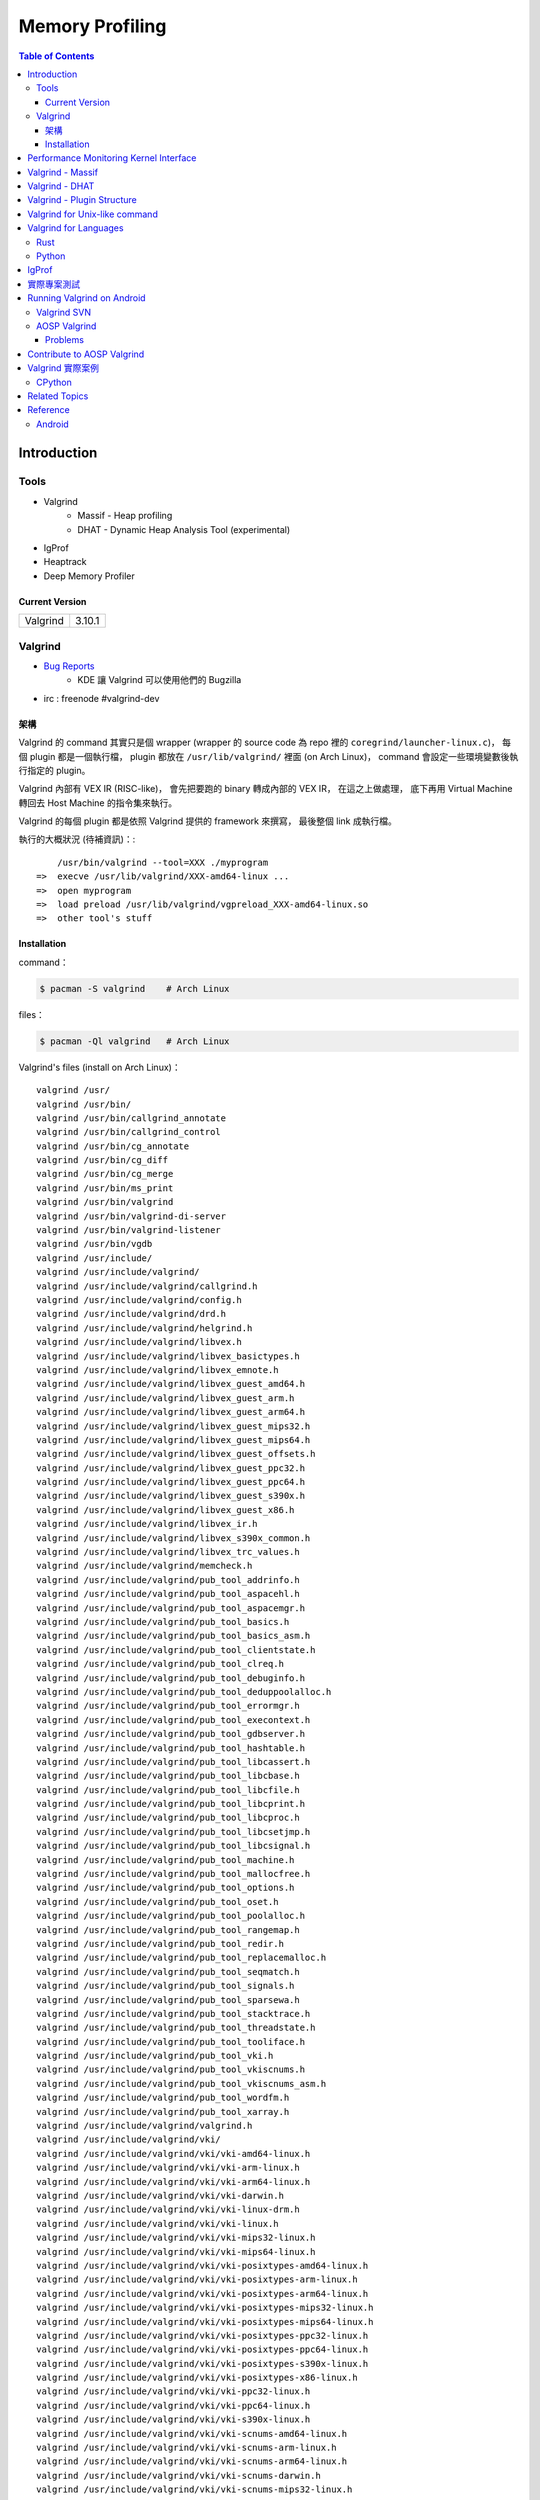 ========================================
Memory Profiling
========================================

.. contents:: Table of Contents

Introduction
========================================

Tools
------------------------------

* Valgrind
    - Massif - Heap profiling
    - DHAT - Dynamic Heap Analysis Tool (experimental)
* IgProf
* Heaptrack
* Deep Memory Profiler

Current Version
++++++++++++++++++++

+----------+--------+
| Valgrind | 3.10.1 |
+----------+--------+



Valgrind
------------------------------

* `Bug Reports <https://bugs.kde.org/buglist.cgi?product=valgrind>`_
    - KDE 讓 Valgrind 可以使用他們的 Bugzilla
* irc : freenode #valgrind-dev


架構
++++++++++++++++++++

Valgrind 的 command 其實只是個 wrapper (wrapper 的 source code 為 repo 裡的 ``coregrind/launcher-linux.c``)，
每個 plugin 都是一個執行檔，
plugin 都放在 ``/usr/lib/valgrind/`` 裡面 (on Arch Linux)，
command 會設定一些環境變數後執行指定的 plugin。

Valgrind 內部有 VEX IR (RISC-like)，
會先把要跑的 binary 轉成內部的 VEX IR，
在這之上做處理，
底下再用 Virtual Machine 轉回去 Host Machine 的指令集來執行。

Valgrind 的每個 plugin 都是依照 Valgrind 提供的 framework 來撰寫，
最後整個 link 成執行檔。


執行的大概狀況 (待補資訊)：::

        /usr/bin/valgrind --tool=XXX ./myprogram
    =>  execve /usr/lib/valgrind/XXX-amd64-linux ...
    =>  open myprogram
    =>  load preload /usr/lib/valgrind/vgpreload_XXX-amd64-linux.so
    =>  other tool's stuff


Installation
++++++++++++++++++++++++++++++++++++++++

command：

.. code-block:: sh

    $ pacman -S valgrind    # Arch Linux


files：

.. code-block:: sh

    $ pacman -Ql valgrind   # Arch Linux


Valgrind's files (install on Arch Linux)： ::

    valgrind /usr/
    valgrind /usr/bin/
    valgrind /usr/bin/callgrind_annotate
    valgrind /usr/bin/callgrind_control
    valgrind /usr/bin/cg_annotate
    valgrind /usr/bin/cg_diff
    valgrind /usr/bin/cg_merge
    valgrind /usr/bin/ms_print
    valgrind /usr/bin/valgrind
    valgrind /usr/bin/valgrind-di-server
    valgrind /usr/bin/valgrind-listener
    valgrind /usr/bin/vgdb
    valgrind /usr/include/
    valgrind /usr/include/valgrind/
    valgrind /usr/include/valgrind/callgrind.h
    valgrind /usr/include/valgrind/config.h
    valgrind /usr/include/valgrind/drd.h
    valgrind /usr/include/valgrind/helgrind.h
    valgrind /usr/include/valgrind/libvex.h
    valgrind /usr/include/valgrind/libvex_basictypes.h
    valgrind /usr/include/valgrind/libvex_emnote.h
    valgrind /usr/include/valgrind/libvex_guest_amd64.h
    valgrind /usr/include/valgrind/libvex_guest_arm.h
    valgrind /usr/include/valgrind/libvex_guest_arm64.h
    valgrind /usr/include/valgrind/libvex_guest_mips32.h
    valgrind /usr/include/valgrind/libvex_guest_mips64.h
    valgrind /usr/include/valgrind/libvex_guest_offsets.h
    valgrind /usr/include/valgrind/libvex_guest_ppc32.h
    valgrind /usr/include/valgrind/libvex_guest_ppc64.h
    valgrind /usr/include/valgrind/libvex_guest_s390x.h
    valgrind /usr/include/valgrind/libvex_guest_x86.h
    valgrind /usr/include/valgrind/libvex_ir.h
    valgrind /usr/include/valgrind/libvex_s390x_common.h
    valgrind /usr/include/valgrind/libvex_trc_values.h
    valgrind /usr/include/valgrind/memcheck.h
    valgrind /usr/include/valgrind/pub_tool_addrinfo.h
    valgrind /usr/include/valgrind/pub_tool_aspacehl.h
    valgrind /usr/include/valgrind/pub_tool_aspacemgr.h
    valgrind /usr/include/valgrind/pub_tool_basics.h
    valgrind /usr/include/valgrind/pub_tool_basics_asm.h
    valgrind /usr/include/valgrind/pub_tool_clientstate.h
    valgrind /usr/include/valgrind/pub_tool_clreq.h
    valgrind /usr/include/valgrind/pub_tool_debuginfo.h
    valgrind /usr/include/valgrind/pub_tool_deduppoolalloc.h
    valgrind /usr/include/valgrind/pub_tool_errormgr.h
    valgrind /usr/include/valgrind/pub_tool_execontext.h
    valgrind /usr/include/valgrind/pub_tool_gdbserver.h
    valgrind /usr/include/valgrind/pub_tool_hashtable.h
    valgrind /usr/include/valgrind/pub_tool_libcassert.h
    valgrind /usr/include/valgrind/pub_tool_libcbase.h
    valgrind /usr/include/valgrind/pub_tool_libcfile.h
    valgrind /usr/include/valgrind/pub_tool_libcprint.h
    valgrind /usr/include/valgrind/pub_tool_libcproc.h
    valgrind /usr/include/valgrind/pub_tool_libcsetjmp.h
    valgrind /usr/include/valgrind/pub_tool_libcsignal.h
    valgrind /usr/include/valgrind/pub_tool_machine.h
    valgrind /usr/include/valgrind/pub_tool_mallocfree.h
    valgrind /usr/include/valgrind/pub_tool_options.h
    valgrind /usr/include/valgrind/pub_tool_oset.h
    valgrind /usr/include/valgrind/pub_tool_poolalloc.h
    valgrind /usr/include/valgrind/pub_tool_rangemap.h
    valgrind /usr/include/valgrind/pub_tool_redir.h
    valgrind /usr/include/valgrind/pub_tool_replacemalloc.h
    valgrind /usr/include/valgrind/pub_tool_seqmatch.h
    valgrind /usr/include/valgrind/pub_tool_signals.h
    valgrind /usr/include/valgrind/pub_tool_sparsewa.h
    valgrind /usr/include/valgrind/pub_tool_stacktrace.h
    valgrind /usr/include/valgrind/pub_tool_threadstate.h
    valgrind /usr/include/valgrind/pub_tool_tooliface.h
    valgrind /usr/include/valgrind/pub_tool_vki.h
    valgrind /usr/include/valgrind/pub_tool_vkiscnums.h
    valgrind /usr/include/valgrind/pub_tool_vkiscnums_asm.h
    valgrind /usr/include/valgrind/pub_tool_wordfm.h
    valgrind /usr/include/valgrind/pub_tool_xarray.h
    valgrind /usr/include/valgrind/valgrind.h
    valgrind /usr/include/valgrind/vki/
    valgrind /usr/include/valgrind/vki/vki-amd64-linux.h
    valgrind /usr/include/valgrind/vki/vki-arm-linux.h
    valgrind /usr/include/valgrind/vki/vki-arm64-linux.h
    valgrind /usr/include/valgrind/vki/vki-darwin.h
    valgrind /usr/include/valgrind/vki/vki-linux-drm.h
    valgrind /usr/include/valgrind/vki/vki-linux.h
    valgrind /usr/include/valgrind/vki/vki-mips32-linux.h
    valgrind /usr/include/valgrind/vki/vki-mips64-linux.h
    valgrind /usr/include/valgrind/vki/vki-posixtypes-amd64-linux.h
    valgrind /usr/include/valgrind/vki/vki-posixtypes-arm-linux.h
    valgrind /usr/include/valgrind/vki/vki-posixtypes-arm64-linux.h
    valgrind /usr/include/valgrind/vki/vki-posixtypes-mips32-linux.h
    valgrind /usr/include/valgrind/vki/vki-posixtypes-mips64-linux.h
    valgrind /usr/include/valgrind/vki/vki-posixtypes-ppc32-linux.h
    valgrind /usr/include/valgrind/vki/vki-posixtypes-ppc64-linux.h
    valgrind /usr/include/valgrind/vki/vki-posixtypes-s390x-linux.h
    valgrind /usr/include/valgrind/vki/vki-posixtypes-x86-linux.h
    valgrind /usr/include/valgrind/vki/vki-ppc32-linux.h
    valgrind /usr/include/valgrind/vki/vki-ppc64-linux.h
    valgrind /usr/include/valgrind/vki/vki-s390x-linux.h
    valgrind /usr/include/valgrind/vki/vki-scnums-amd64-linux.h
    valgrind /usr/include/valgrind/vki/vki-scnums-arm-linux.h
    valgrind /usr/include/valgrind/vki/vki-scnums-arm64-linux.h
    valgrind /usr/include/valgrind/vki/vki-scnums-darwin.h
    valgrind /usr/include/valgrind/vki/vki-scnums-mips32-linux.h
    valgrind /usr/include/valgrind/vki/vki-scnums-mips64-linux.h
    valgrind /usr/include/valgrind/vki/vki-scnums-ppc32-linux.h
    valgrind /usr/include/valgrind/vki/vki-scnums-ppc64-linux.h
    valgrind /usr/include/valgrind/vki/vki-scnums-s390x-linux.h
    valgrind /usr/include/valgrind/vki/vki-scnums-x86-linux.h
    valgrind /usr/include/valgrind/vki/vki-x86-linux.h
    valgrind /usr/include/valgrind/vki/vki-xen-domctl.h
    valgrind /usr/include/valgrind/vki/vki-xen-evtchn.h
    valgrind /usr/include/valgrind/vki/vki-xen-gnttab.h
    valgrind /usr/include/valgrind/vki/vki-xen-hvm.h
    valgrind /usr/include/valgrind/vki/vki-xen-memory.h
    valgrind /usr/include/valgrind/vki/vki-xen-mmuext.h
    valgrind /usr/include/valgrind/vki/vki-xen-sysctl.h
    valgrind /usr/include/valgrind/vki/vki-xen-tmem.h
    valgrind /usr/include/valgrind/vki/vki-xen-version.h
    valgrind /usr/include/valgrind/vki/vki-xen-x86.h
    valgrind /usr/include/valgrind/vki/vki-xen.h
    valgrind /usr/lib/
    valgrind /usr/lib/pkgconfig/
    valgrind /usr/lib/pkgconfig/valgrind.pc
    valgrind /usr/lib/valgrind/
    valgrind /usr/lib/valgrind/32bit-core-valgrind-s1.xml
    valgrind /usr/lib/valgrind/32bit-core-valgrind-s2.xml
    valgrind /usr/lib/valgrind/32bit-core.xml
    valgrind /usr/lib/valgrind/32bit-linux-valgrind-s1.xml
    valgrind /usr/lib/valgrind/32bit-linux-valgrind-s2.xml
    valgrind /usr/lib/valgrind/32bit-linux.xml
    valgrind /usr/lib/valgrind/32bit-sse-valgrind-s1.xml
    valgrind /usr/lib/valgrind/32bit-sse-valgrind-s2.xml
    valgrind /usr/lib/valgrind/32bit-sse.xml
    valgrind /usr/lib/valgrind/64bit-avx-valgrind-s1.xml
    valgrind /usr/lib/valgrind/64bit-avx-valgrind-s2.xml
    valgrind /usr/lib/valgrind/64bit-avx.xml
    valgrind /usr/lib/valgrind/64bit-core-valgrind-s1.xml
    valgrind /usr/lib/valgrind/64bit-core-valgrind-s2.xml
    valgrind /usr/lib/valgrind/64bit-core.xml
    valgrind /usr/lib/valgrind/64bit-linux-valgrind-s1.xml
    valgrind /usr/lib/valgrind/64bit-linux-valgrind-s2.xml
    valgrind /usr/lib/valgrind/64bit-linux.xml
    valgrind /usr/lib/valgrind/64bit-sse-valgrind-s1.xml
    valgrind /usr/lib/valgrind/64bit-sse-valgrind-s2.xml
    valgrind /usr/lib/valgrind/64bit-sse.xml
    valgrind /usr/lib/valgrind/amd64-avx-coresse-valgrind.xml
    valgrind /usr/lib/valgrind/amd64-avx-coresse.xml
    valgrind /usr/lib/valgrind/amd64-avx-linux-valgrind.xml
    valgrind /usr/lib/valgrind/amd64-avx-linux.xml
    valgrind /usr/lib/valgrind/amd64-coresse-valgrind.xml
    valgrind /usr/lib/valgrind/amd64-linux-valgrind.xml
    valgrind /usr/lib/valgrind/arm-core-valgrind-s1.xml
    valgrind /usr/lib/valgrind/arm-core-valgrind-s2.xml
    valgrind /usr/lib/valgrind/arm-core.xml
    valgrind /usr/lib/valgrind/arm-vfpv3-valgrind-s1.xml
    valgrind /usr/lib/valgrind/arm-vfpv3-valgrind-s2.xml
    valgrind /usr/lib/valgrind/arm-vfpv3.xml
    valgrind /usr/lib/valgrind/arm-with-vfpv3-valgrind.xml
    valgrind /usr/lib/valgrind/arm-with-vfpv3.xml
    valgrind /usr/lib/valgrind/cachegrind-amd64-linux
    valgrind /usr/lib/valgrind/callgrind-amd64-linux
    valgrind /usr/lib/valgrind/default.supp
    valgrind /usr/lib/valgrind/drd-amd64-linux
    valgrind /usr/lib/valgrind/exp-bbv-amd64-linux
    valgrind /usr/lib/valgrind/exp-dhat-amd64-linux
    valgrind /usr/lib/valgrind/exp-sgcheck-amd64-linux
    valgrind /usr/lib/valgrind/getoff-amd64-linux
    valgrind /usr/lib/valgrind/helgrind-amd64-linux
    valgrind /usr/lib/valgrind/i386-coresse-valgrind.xml
    valgrind /usr/lib/valgrind/i386-linux-valgrind.xml
    valgrind /usr/lib/valgrind/lackey-amd64-linux
    valgrind /usr/lib/valgrind/libcoregrind-amd64-linux.a
    valgrind /usr/lib/valgrind/libmpiwrap-amd64-linux.so
    valgrind /usr/lib/valgrind/libreplacemalloc_toolpreload-amd64-linux.a
    valgrind /usr/lib/valgrind/libvex-amd64-linux.a
    valgrind /usr/lib/valgrind/massif-amd64-linux
    valgrind /usr/lib/valgrind/memcheck-amd64-linux
    valgrind /usr/lib/valgrind/mips-cp0-valgrind-s1.xml
    valgrind /usr/lib/valgrind/mips-cp0-valgrind-s2.xml
    valgrind /usr/lib/valgrind/mips-cp0.xml
    valgrind /usr/lib/valgrind/mips-cpu-valgrind-s1.xml
    valgrind /usr/lib/valgrind/mips-cpu-valgrind-s2.xml
    valgrind /usr/lib/valgrind/mips-cpu.xml
    valgrind /usr/lib/valgrind/mips-fpu-valgrind-s1.xml
    valgrind /usr/lib/valgrind/mips-fpu-valgrind-s2.xml
    valgrind /usr/lib/valgrind/mips-fpu.xml
    valgrind /usr/lib/valgrind/mips-linux-valgrind.xml
    valgrind /usr/lib/valgrind/mips-linux.xml
    valgrind /usr/lib/valgrind/mips64-cp0-valgrind-s1.xml
    valgrind /usr/lib/valgrind/mips64-cp0-valgrind-s2.xml
    valgrind /usr/lib/valgrind/mips64-cp0.xml
    valgrind /usr/lib/valgrind/mips64-cpu-valgrind-s1.xml
    valgrind /usr/lib/valgrind/mips64-cpu-valgrind-s2.xml
    valgrind /usr/lib/valgrind/mips64-cpu.xml
    valgrind /usr/lib/valgrind/mips64-fpu-valgrind-s1.xml
    valgrind /usr/lib/valgrind/mips64-fpu-valgrind-s2.xml
    valgrind /usr/lib/valgrind/mips64-fpu.xml
    valgrind /usr/lib/valgrind/mips64-linux-valgrind.xml
    valgrind /usr/lib/valgrind/mips64-linux.xml
    valgrind /usr/lib/valgrind/none-amd64-linux
    valgrind /usr/lib/valgrind/power-altivec-valgrind-s1.xml
    valgrind /usr/lib/valgrind/power-altivec-valgrind-s2.xml
    valgrind /usr/lib/valgrind/power-altivec.xml
    valgrind /usr/lib/valgrind/power-core-valgrind-s1.xml
    valgrind /usr/lib/valgrind/power-core-valgrind-s2.xml
    valgrind /usr/lib/valgrind/power-core.xml
    valgrind /usr/lib/valgrind/power-fpu-valgrind-s1.xml
    valgrind /usr/lib/valgrind/power-fpu-valgrind-s2.xml
    valgrind /usr/lib/valgrind/power-fpu.xml
    valgrind /usr/lib/valgrind/power-linux-valgrind-s1.xml
    valgrind /usr/lib/valgrind/power-linux-valgrind-s2.xml
    valgrind /usr/lib/valgrind/power-linux.xml
    valgrind /usr/lib/valgrind/power64-core-valgrind-s1.xml
    valgrind /usr/lib/valgrind/power64-core-valgrind-s2.xml
    valgrind /usr/lib/valgrind/power64-core.xml
    valgrind /usr/lib/valgrind/power64-linux-valgrind-s1.xml
    valgrind /usr/lib/valgrind/power64-linux-valgrind-s2.xml
    valgrind /usr/lib/valgrind/power64-linux.xml
    valgrind /usr/lib/valgrind/powerpc-altivec32l-valgrind.xml
    valgrind /usr/lib/valgrind/powerpc-altivec32l.xml
    valgrind /usr/lib/valgrind/powerpc-altivec64l-valgrind.xml
    valgrind /usr/lib/valgrind/powerpc-altivec64l.xml
    valgrind /usr/lib/valgrind/s390-acr-valgrind-s1.xml
    valgrind /usr/lib/valgrind/s390-acr-valgrind-s2.xml
    valgrind /usr/lib/valgrind/s390-acr.xml
    valgrind /usr/lib/valgrind/s390-fpr-valgrind-s1.xml
    valgrind /usr/lib/valgrind/s390-fpr-valgrind-s2.xml
    valgrind /usr/lib/valgrind/s390-fpr.xml
    valgrind /usr/lib/valgrind/s390x-core64-valgrind-s1.xml
    valgrind /usr/lib/valgrind/s390x-core64-valgrind-s2.xml
    valgrind /usr/lib/valgrind/s390x-core64.xml
    valgrind /usr/lib/valgrind/s390x-generic-valgrind.xml
    valgrind /usr/lib/valgrind/s390x-generic.xml
    valgrind /usr/lib/valgrind/s390x-linux64-valgrind-s1.xml
    valgrind /usr/lib/valgrind/s390x-linux64-valgrind-s2.xml
    valgrind /usr/lib/valgrind/s390x-linux64.xml
    valgrind /usr/lib/valgrind/vgpreload_core-amd64-linux.so
    valgrind /usr/lib/valgrind/vgpreload_drd-amd64-linux.so
    valgrind /usr/lib/valgrind/vgpreload_exp-dhat-amd64-linux.so
    valgrind /usr/lib/valgrind/vgpreload_exp-sgcheck-amd64-linux.so
    valgrind /usr/lib/valgrind/vgpreload_helgrind-amd64-linux.so
    valgrind /usr/lib/valgrind/vgpreload_massif-amd64-linux.so
    valgrind /usr/lib/valgrind/vgpreload_memcheck-amd64-linux.so
    valgrind /usr/share/
    valgrind /usr/share/doc/
    valgrind /usr/share/doc/valgrind/
    valgrind /usr/share/doc/valgrind/html/
    valgrind /usr/share/doc/valgrind/html/FAQ.html
    valgrind /usr/share/doc/valgrind/html/QuickStart.html
    valgrind /usr/share/doc/valgrind/html/bbv-manual.html
    valgrind /usr/share/doc/valgrind/html/cg-manual.html
    valgrind /usr/share/doc/valgrind/html/cl-format.html
    valgrind /usr/share/doc/valgrind/html/cl-manual.html
    valgrind /usr/share/doc/valgrind/html/design-impl.html
    valgrind /usr/share/doc/valgrind/html/dh-manual.html
    valgrind /usr/share/doc/valgrind/html/dist.authors.html
    valgrind /usr/share/doc/valgrind/html/dist.html
    valgrind /usr/share/doc/valgrind/html/dist.news.html
    valgrind /usr/share/doc/valgrind/html/dist.news.old.html
    valgrind /usr/share/doc/valgrind/html/dist.readme-android.html
    valgrind /usr/share/doc/valgrind/html/dist.readme-android_emulator.html
    valgrind /usr/share/doc/valgrind/html/dist.readme-developers.html
    valgrind /usr/share/doc/valgrind/html/dist.readme-mips.html
    valgrind /usr/share/doc/valgrind/html/dist.readme-missing.html
    valgrind /usr/share/doc/valgrind/html/dist.readme-packagers.html
    valgrind /usr/share/doc/valgrind/html/dist.readme-s390.html
    valgrind /usr/share/doc/valgrind/html/dist.readme.html
    valgrind /usr/share/doc/valgrind/html/drd-manual.html
    valgrind /usr/share/doc/valgrind/html/faq.html
    valgrind /usr/share/doc/valgrind/html/hg-manual.html
    valgrind /usr/share/doc/valgrind/html/images/
    valgrind /usr/share/doc/valgrind/html/images/home.png
    valgrind /usr/share/doc/valgrind/html/images/next.png
    valgrind /usr/share/doc/valgrind/html/images/prev.png
    valgrind /usr/share/doc/valgrind/html/images/up.png
    valgrind /usr/share/doc/valgrind/html/index.html
    valgrind /usr/share/doc/valgrind/html/license.gfdl.html
    valgrind /usr/share/doc/valgrind/html/license.gpl.html
    valgrind /usr/share/doc/valgrind/html/licenses.html
    valgrind /usr/share/doc/valgrind/html/lk-manual.html
    valgrind /usr/share/doc/valgrind/html/manual-core-adv.html
    valgrind /usr/share/doc/valgrind/html/manual-core.html
    valgrind /usr/share/doc/valgrind/html/manual-intro.html
    valgrind /usr/share/doc/valgrind/html/manual-writing-tools.html
    valgrind /usr/share/doc/valgrind/html/manual.html
    valgrind /usr/share/doc/valgrind/html/mc-manual.html
    valgrind /usr/share/doc/valgrind/html/ms-manual.html
    valgrind /usr/share/doc/valgrind/html/nl-manual.html
    valgrind /usr/share/doc/valgrind/html/quick-start.html
    valgrind /usr/share/doc/valgrind/html/sg-manual.html
    valgrind /usr/share/doc/valgrind/html/tech-docs.html
    valgrind /usr/share/doc/valgrind/html/vg_basic.css
    valgrind /usr/share/doc/valgrind/valgrind_manual.pdf
    valgrind /usr/share/doc/valgrind/valgrind_manual.ps
    valgrind /usr/share/man/
    valgrind /usr/share/man/man1/
    valgrind /usr/share/man/man1/callgrind_annotate.1.gz
    valgrind /usr/share/man/man1/callgrind_control.1.gz
    valgrind /usr/share/man/man1/cg_annotate.1.gz
    valgrind /usr/share/man/man1/cg_diff.1.gz
    valgrind /usr/share/man/man1/cg_merge.1.gz
    valgrind /usr/share/man/man1/ms_print.1.gz
    valgrind /usr/share/man/man1/valgrind-listener.1.gz
    valgrind /usr/share/man/man1/valgrind.1.gz
    valgrind /usr/share/man/man1/vgdb.1.gz



Performance Monitoring Kernel Interface
========================================

[TODO]

* perfctr
* perfmon2
* perf_events
    - http://www.brendangregg.com/perf.html



Valgrind - Massif
========================================

Massif 是一個 heap profiler，
利用定期對程式的 heap 做 snapshots 來做 profiling，
分析 heap 的使用量，以及多少的記憶體是為了 book-keeping 或是 alignment 而花費掉的，
也可以測量 stack 的使用量 (預設沒開)，
最後產生出 graph 來呈現 heap 在各個時間點的使用量，
並且包含程式的哪部份用了最多的 memory allocations，
圖可以在 terminal 上直接呈現，
但是執行 Massif 會讓程式慢大約 20 倍。

每次 heap 做 allocation 或是 deallocation 的時候 Massif 就會做 snapshot，
預設最多保留 100 個 snapshot，但是可以用 ``--max-snapshots`` 參數來調整，
大部分的 snapshot 為 normal snapshot (只紀錄基本的資訊)，
這種 snapshot 在圖上會用 ``:`` 來表示，
少部份為 detailed snapshot (會包含更多資訊)，
這種 snapshot 在圖上會用 ``@`` 來表示，
最後還有一種叫作 peak snapshot，
peak snapshot 是 detailed snapshot 的一種，
但是是記憶體使用量最高的地方，
這種 snapshot 在圖上會用 ``#`` 來表示。

Massif 預設是紀錄透過 malloc、calloc、realloc、memalign、new、new[] 等等 function 來取得的記憶體，
而不是更低階的 mmap、mremap、brk system call，
也不會紀錄其他區塊的大小 (例如 code、data、BSS segments)，
但是可以用 ``--pages-as-heap=yes`` 參數來把所有的 memory pages 都紀錄起來 (當然包含 stack)


編譯你的程式的時候當然最好使用 ``-g`` 來加上 debug info 再來執行，
這樣可以取得更多資訊。

Massif 的執行結果預設會寫到叫作 ``massif.out.<pid>`` 的檔案，
可以用 ``--massif-out-file`` 參數來更改。


使用參數：

* ``--tool=massif`` : 選擇使用 massif
* ``--stacks=yes`` : 也紀錄 stack 的使用量


生出的結果可以用 ``ms_print`` 指令來觀看，
例如：

.. code-block:: sh

    $ ms_print massif.out.18904
    --------------------------------------------------------------------------------
    Command:            ./a.out
    Massif arguments:   --time-unit=B
    ms_print arguments: massif.out.18904
    --------------------------------------------------------------------------------


         B
      120^                                    ###################################
         |                                    #
         |                                    #
         |                                    #
         |                                    #
         |                                    #
         |                                    #
         |                                    #
         |                                    #
         |                                    #
         |                                    #
         |                                    #
         |                                    #
         |                                    #
         |                                    #
         |                                    #
         |                                    #
         |                                    #
         |                                    #
         |                                    #
       0 +----------------------------------------------------------------------->B
         0                                                                     240

    Number of snapshots: 4
     Detailed snapshots: [2 (peak)]

    --------------------------------------------------------------------------------
      n        time(B)         total(B)   useful-heap(B) extra-heap(B)    stacks(B)
    --------------------------------------------------------------------------------
      0              0                0                0             0            0
      1            120              120              100            20            0
      2            120              120              100            20            0
    83.33% (100B) (heap allocation functions) malloc/new/new[], --alloc-fns, etc.
    ->83.33% (100B) 0x400556: main (single-heap-more-char.c:4)

    --------------------------------------------------------------------------------
      n        time(B)         total(B)   useful-heap(B) extra-heap(B)    stacks(B)
    --------------------------------------------------------------------------------
      3            240                0                0             0            0



.. code-block:: sh

    $ ms_print massif.out.18829
    --------------------------------------------------------------------------------
    Command:            ./a.out
    Massif arguments:   --stacks=yes
    ms_print arguments: massif.out.18868
    --------------------------------------------------------------------------------


        KB
    3.125^         ##
         |         # @
         |         # @
         |      :  # @
         |      :  # @
         |    : : :# @
         |    : : :# @
         |    : : :# @
         |    ::: :# @
         |    ::: :# @
         |    ::: :# @
         |    ::: :# @             : :: ::::  : :   :            ::       ::    @
         |    ::: :# @             : :: : ::  : :   :            ::  : :  ::    @
         |    ::: :# @             : :::: ::: :::@ ::::::  :@ : ::: ::@:::::  : @
         |    :::::# @             :::::: :::::::@::::::::::@:: ::: ::@:::::  : @
         |    :::::# @ :         :::::::: :::::::@::::::::::@::::@::::@::::@  : @
         |  : :::::# @::::::::::::::::::: :::::::@::::::::::@::::@::::@::::@::: @
         | ::::::::# @:::        :::::::: :::::::@::::::::::@::::@::::@::::@::::@
         |:::::::::# @:::        :::::::: :::::::@::::::::::@::::@::::@::::@::::@:
         |:::::::::# @:::        :::::::: :::::::@::::::::::@::::@::::@::::@::::@:
       0 +----------------------------------------------------------------------->ki
         0                                                                   124.6

    Number of snapshots: 92
     Detailed snapshots: [12 (peak), 13, 14, 36, 47, 57, 67, 77, 87]

    --------------------------------------------------------------------------------
      n        time(i)         total(B)   useful-heap(B) extra-heap(B)    stacks(B)
    --------------------------------------------------------------------------------
      0              0                0                0             0            0
      1          1,492              472                0             0          472
      2          3,046              584                0             0          584
      3          4,046              752                0             0          752
      4          5,748              592                0             0          592
      5          7,178            2,472                0             0        2,472
      6          8,346              600                0             0          600
      7         10,002            2,048                0             0        2,048
      8         11,537            2,720                0             0        2,720
      9         12,774            1,008                0             0        1,008
     10         14,855            2,448                0             0        2,448
     11         16,354            2,496                0             0        2,496
     12         17,461            3,200                0             0        3,200
    00.00% (0B) (heap allocation functions) malloc/new/new[], --alloc-fns, etc.

    ...

    --------------------------------------------------------------------------------
      n        time(i)         total(B)   useful-heap(B) extra-heap(B)    stacks(B)
    --------------------------------------------------------------------------------
     78        117,027              280                0             0          280
     79        117,910              280                0             0          280
     80        118,710              744                0             0          744
     81        119,512              400                0             0          400
     82        120,315              704                0             0          704
     83        121,182            1,160              100            20        1,040
     84        121,999              664                0             0          664
     85        122,815              456                0             0          456
     86        123,628              520                0             0          520
     87        124,428            1,440                0             0        1,440
    00.00% (0B) (heap allocation functions) malloc/new/new[], --alloc-fns, etc.
    ...


.. code-block:: sh

    $ ms_print massif.out.21469
    --------------------------------------------------------------------------------
    Command:            ./a.out
    Massif arguments:   --time-unit=B --pages-as-heap=yes
    ms_print arguments: massif.out.21469
    --------------------------------------------------------------------------------


        MB
    5.996^                                                                       :
         |                                                                    ::#:
         |                                                                    ::#:
         |                                                                    ::#:
         |                                                                    ::#:
         |                                                                    ::#:
         |                                                                    ::#:
         |                                                                    ::#:
         |                                                                    ::#:
         |                                                                    ::#:
         |                                                                    ::#:
         |                                                                    ::#:
         |                                                                    ::#:
         |                         :::::::::::::::::::::::::::::::::::::::::::::#:
         |                         ::                                         ::#:
         |                         ::                                         ::#:
         |                         ::                                         ::#:
         |                         ::                                         ::#:
         |                         ::                                         ::#:
         |                         ::                                         ::#:
       0 +----------------------------------------------------------------------->MB
         0                                                                   6.230

    Number of snapshots: 21
     Detailed snapshots: [9, 18 (peak)]

    --------------------------------------------------------------------------------
      n        time(B)         total(B)   useful-heap(B) extra-heap(B)    stacks(B)
    --------------------------------------------------------------------------------
      0          4,096            4,096            4,096             0            0
      1          8,192            8,192            8,192             0            0
      2        147,456          147,456          147,456             0            0
      3        155,648          155,648          155,648             0            0
      4        159,744          159,744          159,744             0            0
      5        163,840          163,840          163,840             0            0
      6        167,936          167,936          167,936             0            0
      7        176,128          176,128          176,128             0            0
      8        180,224          180,224          180,224             0            0
      9        180,224          180,224          180,224             0            0
    100.00% (180,224B) (page allocation syscalls) mmap/mremap/brk, --alloc-fns, etc.
    ->100.00% (180,224B) 0xFFFFFFFFFFFFFFFF: ???

    --------------------------------------------------------------------------------
      n        time(B)         total(B)   useful-heap(B) extra-heap(B)    stacks(B)
    --------------------------------------------------------------------------------
     10      2,285,568        2,285,568        2,285,568             0            0
     11      2,293,760        2,293,760        2,293,760             0            0
     12      2,416,640        2,416,640        2,416,640             0            0
     13      2,420,736        2,420,736        2,420,736             0            0
     14      6,230,016        6,230,016        6,230,016             0            0
     15      6,254,592        6,254,592        6,254,592             0            0
     16      6,270,976        6,270,976        6,270,976             0            0
     17      6,275,072        6,275,072        6,275,072             0            0
     18      6,393,856        6,156,288        6,156,288             0            0
    100.00% (6,156,288B) (page allocation syscalls) mmap/mremap/brk, --alloc-fns, etc.
    ->97.07% (5,976,064B) 0x40183A9: mmap (in /usr/lib/ld-2.21.so)
    | ->96.07% (5,914,624B) 0x40065CE: _dl_map_object_from_fd (in /usr/lib/ld-2.21.so)
    | | ->96.07% (5,914,624B) 0x4008544: _dl_map_object (in /usr/lib/ld-2.21.so)
    | |   ->61.88% (3,809,280B) 0x400CA60: openaux (in /usr/lib/ld-2.21.so)
    | |   | ->61.88% (3,809,280B) 0x400EF92: _dl_catch_error (in /usr/lib/ld-2.21.so)
    | |   |   ->61.88% (3,809,280B) 0x400CCC2: _dl_map_object_deps (in /usr/lib/ld-2.21.so)
    | |   |     ->61.88% (3,809,280B) 0x400304C: dl_main (in /usr/lib/ld-2.21.so)
    | |   |       ->61.88% (3,809,280B) 0x401643E: _dl_sysdep_start (in /usr/lib/ld-2.21.so)
    | |   |         ->61.88% (3,809,280B) 0x4004D88: _dl_start (in /usr/lib/ld-2.21.so)
    | |   |           ->61.88% (3,809,280B) 0x4000D86: ??? (in /usr/lib/ld-2.21.so)
    | |   |
    | |   ->34.20% (2,105,344B) 0x4000F63: map_doit (in /usr/lib/ld-2.21.so)
    | |     ->34.20% (2,105,344B) 0x400EF92: _dl_catch_error (in /usr/lib/ld-2.21.so)
    | |       ->34.20% (2,105,344B) 0x4000BCD: do_preload (in /usr/lib/ld-2.21.so)
    | |         ->34.20% (2,105,344B) 0x4003580: dl_main (in /usr/lib/ld-2.21.so)
    | |           ->34.20% (2,105,344B) 0x401643E: _dl_sysdep_start (in /usr/lib/ld-2.21.so)
    | |             ->34.20% (2,105,344B) 0x4004D88: _dl_start (in /usr/lib/ld-2.21.so)
    | |               ->34.20% (2,105,344B) 0x4000D86: ??? (in /usr/lib/ld-2.21.so)
    | |
    | ->01.00% (61,440B) in 1+ places, all below ms_print's threshold (01.00%)
    |
    ->02.93% (180,224B) 0xFFFFFFFFFFFFFFFF: ???

    --------------------------------------------------------------------------------
      n        time(B)         total(B)   useful-heap(B) extra-heap(B)    stacks(B)
    --------------------------------------------------------------------------------
     19      6,397,952        6,152,192        6,152,192             0            0
     20      6,533,120        6,287,360        6,287,360             0            0


Valgrind - DHAT
========================================

DHAT 是用來檢查程式如何使用 heap 的工具，
會紀錄 allocate 的記憶體、每個記憶體存取 (找哪一塊記憶體) 等等。


使用參數：

* ``--tool=exp-dhat`` : 選擇使用 massif



code：

.. code-block:: c

    // C

    #include <stdlib.h>

    int main () {
        // allocate a lot of heap memory, and then free without using it
        // and here may pay some heap memory for memory allocator
        char* c = malloc(sizeof(char) * 100);
        c[0] = 'a';
        c[7] = 'z';
        free(c);
        return 0;
    }

Valgrind：

.. code-block:: sh

    $ valgrind --tool=exp-dhat ./single-heap-more-char
    ==2607== DHAT, a dynamic heap analysis tool
    ==2607== NOTE: This is an Experimental-Class Valgrind Tool
    ==2607== Copyright (C) 2010-2013, and GNU GPL'd, by Mozilla Inc
    ==2607== Using Valgrind-3.10.1 and LibVEX; rerun with -h for copyright info
    ==2607== Command: ./single-heap-more-char
    ==2607==
    ==2607==
    ==2607== ======== SUMMARY STATISTICS ========
    ==2607==
    ==2607== guest_insns:  127,901
    ==2607==
    ==2607== max_live:     100 in 1 blocks
    ==2607==
    ==2607== tot_alloc:    100 in 1 blocks
    ==2607==
    ==2607== insns per allocated byte: 1,279
    ==2607==
    ==2607==
    ==2607== ======== ORDERED BY decreasing "max-bytes-live": top 10 allocators ========
    ==2607==
    ==2607== -------------------- 1 of 10 --------------------
    ==2607== max-live:    100 in 1 blocks
    ==2607== tot-alloc:   100 in 1 blocks (avg size 100.00)
    ==2607== deaths:      1, at avg age 912 (0.71% of prog lifetime)
    ==2607== acc-ratios:  0.00 rd, 0.02 wr  (0 b-read, 2 b-written)
    ==2607==    at 0x4C280B0: malloc (in /usr/lib/valgrind/vgpreload_exp-dhat-amd64-linux.so)
    ==2607==    by 0x400557: main (single-heap-more-char.c:6)
    ==2607==
    ==2607== Aggregated access counts by offset:
    ==2607==
    ==2607== [   0]  1 0 0 0 0 0 0 1 0 0 0 0 0 0 0 0
    ==2607== [  16]  0 0 0 0 0 0 0 0 0 0 0 0 0 0 0 0
    ==2607== [  32]  0 0 0 0 0 0 0 0 0 0 0 0 0 0 0 0
    ==2607== [  48]  0 0 0 0 0 0 0 0 0 0 0 0 0 0 0 0
    ==2607== [  64]  0 0 0 0 0 0 0 0 0 0 0 0 0 0 0 0
    ==2607== [  80]  0 0 0 0 0 0 0 0 0 0 0 0 0 0 0 0
    ==2607== [  96]  0 0 0 0
    ==2607==
    ==2607==
    ==2607==
    ==2607== ==============================================================
    ==2607==
    ==2607== Some hints: (see --help for command line option details):
    ==2607==
    ==2607== * summary stats for whole program are at the top of this output
    ==2607==
    ==2607== * --show-top-n=  controls how many alloc points are shown.
    ==2607==                  You probably want to set it much higher than
    ==2607==                  the default value (10)
    ==2607==
    ==2607== * --sort-by=     specifies the sort key for output.
    ==2607==                  See --help for details.
    ==2607==
    ==2607== * Each allocation stack, by default 12 frames, counts as
    ==2607==   a separate alloc point.  This causes the data to be spread out
    ==2607==   over far too many alloc points.  I strongly suggest using
    ==2607==   --num-callers=4 or some such, to reduce the spreading.
    ==2607==

Valgrind - Plugin Structure
========================================

Valgrind Plugin Source Code Structure：

::

    .
    └── MYPLUGIN
        ├── docs
        │   └── ...
        ├── tests
        │   └── ...
        ├── Makefile.am
        ├── PLUGIN_main.c
        └── (maybe) other files


最上層的 folder 是 plugin 的名稱 (可能有 ``exp-`` 作為 prefix 表示 experimental)，
接著 folder 裡會有 ``PLUGIN_main.c``，
裡面主要大概都會有以下 function (當然有另外的)：

* ``PLUGIN_pre_clo_init``
    - regist by VG_DETERMINE_INTERFACE_VERSION
* ``PLUGIN_post_clo_init``
    - regist by VG_(basic_tool_funcs) in PLUGIN_pre_clo_init
* ``PLUGIN_instrument``
    - regist by VG_(basic_tool_funcs) in PLUGIN_pre_clo_init
* ``PLUGIN_fini``
    - regist by VG_(basic_tool_funcs) in PLUGIN_pre_clo_init
* ``PLUGIN_print_usage``
    - regist by VG_(needs_command_line_options) in PLUGIN_pre_clo_init
* ``PLUGIN_print_debug_usage``
    - regist by VG_(needs_command_line_options) in PLUGIN_pre_clo_init
* ``PLUGIN_process_cmd_line_option``
    - regist by VG_(needs_command_line_options) in PLUGIN_pre_clo_init


"clo" := "command line options"


Valgrind for Unix-like command
========================================

.. code-block:: sh

    $ echo "hello" > test.txt
    $ valgrind --tool=exp-dhat cat test.txt
    ==18771== DHAT, a dynamic heap analysis tool
    ==18771== NOTE: This is an Experimental-Class Valgrind Tool
    ==18771== Copyright (C) 2010-2013, and GNU GPL'd, by Mozilla Inc
    ==18771== Using Valgrind-3.10.1 and LibVEX; rerun with -h for copyright info
    ==18771== Command: cat test.txt
    ==18771==
    ==18771==
    ==18771== ======== SUMMARY STATISTICS ========
    ==18771==
    ==18771== guest_insns:  173,876
    ==18771==
    ==18771== max_live:     138,829 in 30 blocks
    ==18771==
    ==18771== tot_alloc:    138,834 in 31 blocks
    ==18771==
    ==18771== insns per allocated byte: 1
    ==18771==
    ==18771==
    ==18771== ======== ORDERED BY decreasing "max-bytes-live": top 10 allocators ========
    ==18771==
    ==18771== -------------------- 1 of 10 --------------------
    ==18771== max-live:    135,167 in 1 blocks
    ==18771== tot-alloc:   135,167 in 1 blocks (avg size 135167.00)
    ==18771== deaths:      1, at avg age 2,840 (1.63% of prog lifetime)
    ==18771== acc-ratios:  0.00 rd, 0.00 wr  (6 b-read, 6 b-written)
    ==18771==    at 0x4C280B0: malloc (in /usr/lib/valgrind/vgpreload_exp-dhat-amd64-linux.so)
    ==18771==    by 0x405BE8: ??? (in /usr/bin/cat)
    ==18771==    by 0x402436: ??? (in /usr/bin/cat)
    ==18771==    by 0x4E4E78F: (below main) (in /usr/lib/libc-2.21.so)
    ==18771==
    ...
    ==18771==
    ==18771== -------------------- 4 of 10 --------------------
    ==18771== max-live:    120 in 1 blocks
    ==18771== tot-alloc:   120 in 1 blocks (avg size 120.00)
    ==18771== deaths:      1, at avg age 41,012 (23.58% of prog lifetime)
    ==18771== acc-ratios:  3.33 rd, 0.93 wr  (400 b-read, 112 b-written)
    ==18771==    at 0x4C280B0: malloc (in /usr/lib/valgrind/vgpreload_exp-dhat-amd64-linux.so)
    ==18771==    by 0x4E59202: _nl_load_locale_from_archive (in /usr/lib/libc-2.21.so)
    ==18771==    by 0x4E5867A: _nl_find_locale (in /usr/lib/libc-2.21.so)
    ==18771==    by 0x4E57EEE: setlocale (in /usr/lib/libc-2.21.so)
    ==18771==    by 0x401AAB: ??? (in /usr/bin/cat)
    ==18771==    by 0x4E4E78F: (below main) (in /usr/lib/libc-2.21.so)
    ==18771==
    ==18771== Aggregated access counts by offset:
    ==18771==
    ==18771== [   0]  2 2 2 2 2 2 2 2 26 26 26 26 26 26 26 26
    ==18771== [  16]  3 3 3 3 3 3 3 3 3 3 3 3 3 3 3 3
    ==18771== [  32]  3 3 3 3 3 3 3 3 3 3 3 3 3 3 3 3
    ==18771== [  48]  3 3 3 3 3 3 3 3 3 3 3 3 3 3 3 3
    ==18771== [  64]  0 0 0 0 0 0 0 0 3 3 3 3 3 3 3 3
    ==18771== [  80]  3 3 3 3 3 3 3 3 3 3 3 3 3 3 3 3
    ==18771== [  96]  3 3 3 3 3 3 3 3 3 3 3 3 3 3 3 3
    ==18771== [ 112]  3 3 3 3 3 3 3 3
    ==18771==
    ...

Valgrind for Languages
========================================

Rust
------------------------------

把簡單的 Rust 程式 (空的 main) 丟下去跑，
發現竟然有 heap allocation (而且看起來有用到 pthread)，
後來知道是 Rust std 的 startup 做的，
不過目前還不知道 std startup 會處理哪些事情 ...

進入點在這檔案的 ``lang_start`` : `src/libstd/rt/mod.rs <https://github.com/rust-lang/rust/blob/master/src/libstd/rt/mod.rs>`_

code：

.. code-block:: rust

    // compiling with "rustc -C opt-level=3 -C prefer-dynamic -g empty.rs"
    fn main () {
    }

Valgrind：

.. code-block:: sh

    $ valgrind --tool=exp-dhat ./empty
    ==12190== DHAT, a dynamic heap analysis tool
    ==12190== NOTE: This is an Experimental-Class Valgrind Tool
    ==12190== Copyright (C) 2010-2013, and GNU GPL'd, by Mozilla Inc
    ==12190== Using Valgrind-3.10.1 and LibVEX; rerun with -h for copyright info
    ==12190== Command: ./empty
    ==12190==
    ==12190==
    ==12190== ======== SUMMARY STATISTICS ========
    ==12190==
    ==12190== guest_insns:  1,002,143
    ==12190==
    ==12190== max_live:     792 in 2 blocks
    ==12190==
    ==12190== tot_alloc:    856 in 4 blocks
    ==12190==
    ==12190== insns per allocated byte: 1,170
    ==12190==
    ==12190==
    ==12190== ======== ORDERED BY decreasing "max-bytes-live": top 10 allocators ========
    ==12190==
    ==12190== -------------------- 1 of 10 --------------------
    ==12190== max-live:    552 in 1 blocks
    ==12190== tot-alloc:   552 in 1 blocks (avg size 552.00)
    ==12190== deaths:      1, at avg age 133,882 (13.35% of prog lifetime)
    ==12190== acc-ratios:  6.06 rd, 2.56 wr  (3,348 b-read, 1,414 b-written)
    ==12190==    at 0x4C280B0: malloc (in /usr/lib/valgrind/vgpreload_exp-dhat-amd64-linux.so)
    ==12190==    by 0x54A0B9C: __fopen_internal (in /usr/lib/libc-2.21.so)
    ==12190==    by 0x59E6F79: pthread_getattr_np (in /usr/lib/libpthread-2.21.so)
    ==12190==    by 0x4F1BC0E: rt::lang_start::hc2bc8270d37f18e3u3w (in /usr/lib/libstd-74fa456f.so)
    ==12190==    by 0x545878F: (below main) (in /usr/lib/libc-2.21.so)
    ==12190==
    ==12190== Aggregated access counts by offset:
    ==12190==
    ==12190== [   0]  227 223 223 223 0 0 0 0 215 215 215 215 215 215 215 215
    ==12190== [  16]  95 95 95 95 95 95 95 95 12 12 12 12 12 12 12 12
    ==12190== [  32]  17 17 17 17 17 17 17 17 12 12 12 12 12 12 12 12
    ==12190== [  48]  12 12 12 12 12 12 12 12 22 22 22 22 22 22 22 22
    ==12190== [  64]  9 9 9 9 9 9 9 9 10 10 10 10 10 10 10 10
    ==12190== [  80]  1 1 1 1 1 1 1 1 1 1 1 1 1 1 1 1
    ==12190== [  96]  8 8 8 8 8 8 8 8 3 3 3 3 3 3 3 3
    ==12190== [ 112]  14 14 14 14 13 5 5 5 0 0 0 0 0 0 0 0
    ==12190== [ 128]  1 1 0 0 0 0 0 0 5 5 5 5 5 5 5 5
    ==12190== [ 144]  7 7 7 7 7 7 7 7 0 0 0 0 0 0 0 0
    ==12190== [ 160]  1 1 1 1 1 1 1 1 1 1 1 1 1 1 1 1
    ==12190== [ 176]  0 0 0 0 0 0 0 0 0 0 0 0 0 0 0 0
    ==12190== [ 192]  9 9 9 9 0 0 0 0 0 0 0 0 0 0 0 0
    ==12190== [ 208]  0 0 0 0 0 0 0 0 15 15 15 15 15 15 15 15
    ==12190== [ 224]  5 5 5 5 7 7 7 7 4 4 4 4 4 4 4 4
    ==12190== [ 240]  1 1 1 1 1 1 1 1 1 1 1 1 1 1 1 1
    ==12190== [ 256]  1 1 1 1 1 1 1 1 1 1 1 1 1 1 1 1
    ==12190== [ 272]  1 1 1 1 1 1 1 1 1 1 1 1 1 1 1 1
    ==12190== [ 288]  1 1 1 1 1 1 1 1 1 1 1 1 1 1 1 1
    ==12190== [ 304]  1 1 1 1 1 1 1 1 1 1 1 1 1 1 1 1
    ==12190== [ 320]  1 1 1 1 1 1 1 1 0 0 0 0 0 0 0 0
    ==12190== [ 336]  0 0 0 0 0 0 0 0 0 0 0 0 0 0 0 0
    ==12190== [ 352]  0 0 0 0 0 0 0 0 0 0 0 0 0 0 0 0
    ==12190== [ 368]  0 0 0 0 0 0 0 0 0 0 0 0 0 0 0 0
    ==12190== [ 384]  0 0 0 0 0 0 0 0 0 0 0 0 0 0 0 0
    ==12190== [ 400]  0 0 0 0 0 0 0 0 0 0 0 0 0 0 0 0
    ==12190== [ 416]  0 0 0 0 0 0 0 0 0 0 0 0 0 0 0 0
    ==12190== [ 432]  0 0 0 0 0 0 0 0 0 0 0 0 0 0 0 0
    ==12190== [ 448]  0 0 0 0 0 0 0 0 0 0 0 0 0 0 0 0
    ==12190== [ 464]  0 0 0 0 0 0 0 0 0 0 0 0 0 0 0 0
    ==12190== [ 480]  0 0 0 0 0 0 0 0 0 0 0 0 0 0 0 0
    ==12190== [ 496]  0 0 0 0 0 0 0 0 0 0 0 0 0 0 0 0
    ==12190== [ 512]  0 0 0 0 0 0 0 0 0 0 0 0 0 0 0 0
    ==12190== [ 528]  0 0 0 0 0 0 0 0 0 0 0 0 0 0 0 0
    ==12190== [ 544]  1 1 1 1 1 1 1 1
    ==12190==
    ==12190== -------------------- 2 of 10 --------------------
    ==12190== max-live:    240 in 1 blocks
    ==12190== tot-alloc:   240 in 1 blocks (avg size 240.00)
    ==12190== deaths:      1, at avg age 128,384 (12.81% of prog lifetime)
    ==12190== acc-ratios:  28.90 rd, 21.05 wr  (6,936 b-read, 5,053 b-written)
    ==12190==    at 0x4C280B0: malloc (in /usr/lib/valgrind/vgpreload_exp-dhat-amd64-linux.so)
    ==12190==    by 0x54A1837: getdelim (in /usr/lib/libc-2.21.so)
    ==12190==    by 0x59E701E: pthread_getattr_np (in /usr/lib/libpthread-2.21.so)
    ==12190==    by 0x4F1BC0E: rt::lang_start::hc2bc8270d37f18e3u3w (in /usr/lib/libstd-74fa456f.so)
    ==12190==    by 0x545878F: (below main) (in /usr/lib/libc-2.21.so)
    ==12190==
    ==12190== -------------------- 3 of 10 --------------------
    ==12190== max-live:    32 in 1 blocks
    ==12190== tot-alloc:   32 in 1 blocks (avg size 32.00)
    ==12190== deaths:      1, at avg age 4,949 (0.49% of prog lifetime)
    ==12190== acc-ratios:  0.00 rd, 1.50 wr  (0 b-read, 48 b-written)
    ==12190==    at 0x4C280B0: malloc (in /usr/lib/valgrind/vgpreload_exp-dhat-amd64-linux.so)
    ==12190==    by 0x4C2A45F: realloc (in /usr/lib/valgrind/vgpreload_exp-dhat-amd64-linux.so)
    ==12190==    by 0x59E6ED4: pthread_getattr_np (in /usr/lib/libpthread-2.21.so)
    ==12190==    by 0x4F1BC0E: rt::lang_start::hc2bc8270d37f18e3u3w (in /usr/lib/libstd-74fa456f.so)
    ==12190==    by 0x545878F: (below main) (in /usr/lib/libc-2.21.so)
    ==12190==
    ==12190== Aggregated access counts by offset:
    ==12190==
    ==12190== [   0]  1 1 1 1 1 1 1 1 1 1 1 1 1 1 1 1
    ==12190== [  16]  2 2 2 2 2 2 2 2 2 2 2 2 2 2 2 2
    ==12190==
    ==12190== -------------------- 4 of 10 --------------------
    ==12190== max-live:    32 in 1 blocks
    ==12190== tot-alloc:   32 in 1 blocks (avg size 32.00)
    ==12190== deaths:      1, at avg age 31,008 (3.09% of prog lifetime)
    ==12190== acc-ratios:  1.00 rd, 1.00 wr  (32 b-read, 32 b-written)
    ==12190==    at 0x4C2A1A0: calloc (in /usr/lib/valgrind/vgpreload_exp-dhat-amd64-linux.so)
    ==12190==    by 0x546E2F1: __cxa_thread_atexit_impl (in /usr/lib/libc-2.21.so)
    ==12190==    by 0x4F050AC: sys_common::thread_info::set::h411b7bc6f4e0436cEwr (in /usr/lib/libstd-74fa456f.so)
    ==12190==    by 0x4F1BF32: rt::lang_start::hc2bc8270d37f18e3u3w (in /usr/lib/libstd-74fa456f.so)
    ==12190==    by 0x545878F: (below main) (in /usr/lib/libc-2.21.so)
    ==12190==
    ==12190== Aggregated access counts by offset:
    ==12190==
    ==12190== [   0]  2 2 2 2 2 2 2 2 2 2 2 2 2 2 2 2
    ==12190== [  16]  2 2 2 2 2 2 2 2 2 2 2 2 2 2 2 2
    ==12190==
    ==12190==
    ==12190==
    ==12190== ==============================================================
    ==12190==
    ==12190== Some hints: (see --help for command line option details):
    ==12190==
    ==12190== * summary stats for whole program are at the top of this output
    ==12190==
    ==12190== * --show-top-n=  controls how many alloc points are shown.
    ==12190==                  You probably want to set it much higher than
    ==12190==                  the default value (10)
    ==12190==
    ==12190== * --sort-by=     specifies the sort key for output.
    ==12190==                  See --help for details.
    ==12190==
    ==12190== * Each allocation stack, by default 12 frames, counts as
    ==12190==   a separate alloc point.  This causes the data to be spread out
    ==12190==   over far too many alloc points.  I strongly suggest using
    ==12190==   --num-callers=4 or some such, to reduce the spreading.
    ==12190==


Python
------------------------------

code：

.. code-block:: python

    # hello.py

    print("Hello")


Valgrind：

.. code-block:: sh

    $ valgrind python hello.py
    ==17971== Memcheck, a memory error detector
    ==17971== Copyright (C) 2002-2013, and GNU GPL'd, by Julian Seward et al.
    ==17971== Using Valgrind-3.10.1 and LibVEX; rerun with -h for copyright info
    ==17971== Command: python hello.py
    ==17971==
    ==17971== Invalid read of size 4
    ==17971==    at 0x4EDE88B: _PyObject_Free (obmalloc.c:1346)
    ==17971==    by 0x4EE7C25: tupledealloc (tupleobject.c:249)
    ==17971==    by 0x4EAE73E: code_dealloc (codeobject.c:365)
    ==17971==    by 0x4F5FA21: PyImport_ImportFrozenModuleObject (import.c:1275)
    ==17971==    by 0x4F5FAF9: PyImport_ImportFrozenModule (import.c:1291)
    ==17971==    by 0x4F6CE4D: import_init.isra.8 (pythonrun.c:283)
    ==17971==    by 0x4F6DA2E: _Py_InitializeEx_Private (pythonrun.c:449)
    ==17971==    by 0x4F82103: Py_Main (main.c:654)
    ==17971==    by 0x108C05: main (in /usr/bin/python3.4)
    ==17971==  Address 0x6030020 is 336 bytes inside a block of size 1,285 free'd
    ==17971==    at 0x4C2B200: free (in /usr/lib/valgrind/vgpreload_memcheck-amd64-linux.so)
    ==17971==    by 0x4EAE6BE: code_dealloc (codeobject.c:364)
    ==17971==    by 0x4F5FA21: PyImport_ImportFrozenModuleObject (import.c:1275)
    ==17971==    by 0x4F5FAF9: PyImport_ImportFrozenModule (import.c:1291)
    ==17971==    by 0x4F6CE4D: import_init.isra.8 (pythonrun.c:283)
    ==17971==    by 0x4F6DA2E: _Py_InitializeEx_Private (pythonrun.c:449)
    ==17971==    by 0x4F82103: Py_Main (main.c:654)
    ==17971==    by 0x108C05: main (in /usr/bin/python3.4)
    ...
    ==17971==
    ==17971==
    ==17971== HEAP SUMMARY:
    ==17971==     in use at exit: 434,136 bytes in 341 blocks
    ==17971==   total heap usage: 7,684 allocs, 7,343 frees, 3,394,810 bytes allocated
    ==17971==
    ==17971== LEAK SUMMARY:
    ==17971==    definitely lost: 0 bytes in 0 blocks
    ==17971==    indirectly lost: 0 bytes in 0 blocks
    ==17971==      possibly lost: 2,888 bytes in 5 blocks
    ==17971==    still reachable: 431,248 bytes in 336 blocks
    ==17971==         suppressed: 0 bytes in 0 blocks
    ==17971== Rerun with --leak-check=full to see details of leaked memory
    ==17971==
    ==17971== For counts of detected and suppressed errors, rerun with: -v
    ==17971== Use --track-origins=yes to see where uninitialised values come from
    ==17971== ERROR SUMMARY: 631 errors from 56 contexts (suppressed: 0 from 0)


.. code-block:: sh

    $ valgrind --tool=exp-dhat python hello.py
    ==18016== DHAT, a dynamic heap analysis tool
    ==18016== NOTE: This is an Experimental-Class Valgrind Tool
    ==18016== Copyright (C) 2010-2013, and GNU GPL'd, by Mozilla Inc
    ==18016== Using Valgrind-3.10.1 and LibVEX; rerun with -h for copyright info
    ==18016== Command: python hello.py
    ==18016==
    ==18016==
    ==18016== ======== SUMMARY STATISTICS ========
    ==18016==
    ==18016== guest_insns:  55,485,582
    ==18016==
    ==18016== max_live:     1,165,986 in 3,409 blocks
    ==18016==
    ==18016== tot_alloc:    3,020,163 in 7,049 blocks
    ==18016==
    ==18016== insns per allocated byte: 18
    ==18016==
    ==18016==
    ==18016== ======== ORDERED BY decreasing "max-bytes-live": top 10 allocators ========
    ==18016==
    ==18016== -------------------- 1 of 10 --------------------
    ==18016== max-live:    196,640 in 1 blocks
    ==18016== tot-alloc:   196,640 in 1 blocks (avg size 196640.00)
    ==18016== deaths:      none (none of these blocks were freed)
    ==18016== acc-ratios:  1.23 rd, 1.27 wr  (242,840 b-read, 251,368 b-written)
    ==18016==    at 0x4C280B0: malloc (in /usr/lib/valgrind/vgpreload_exp-dhat-amd64-linux.so)
    ==18016==    by 0x4EC776A: new_keys_object (dictobject.c:342)
    ==18016==    by 0x4EC9394: dictresize (dictobject.c:928)
    ==18016==    by 0x4EC9881: insertdict (dictobject.c:831)
    ==18016==    by 0x4F18614: PyUnicode_InternInPlace (unicodeobject.c:15074)
    ==18016==    by 0x4F5B8A9: r_object (marshal.c:1097)
    ==18016==    by 0x4F5BCFC: r_object (marshal.c:1313)
    ==18016==    by 0x4F5B27E: r_object (marshal.c:1123)
    ==18016==    by 0x4F5BC38: r_object (marshal.c:1283)
    ==18016==    by 0x4F5B27E: r_object (marshal.c:1123)
    ==18016==    by 0x4F5BC38: r_object (marshal.c:1283)
    ==18016==    by 0x4F5C22D: read_object (marshal.c:1381)
    ...
    ==18016==
    ==18016== Aggregated access counts by offset:
    ==18016==
    ==18016== [   0]  1799 1799 1799 1799 1799 1799 1799 1799 561 561 561 561 561 561 561 561
    ==18016== [  16]  6082 6082 6082 6082 6082 6082 6082 6082 13139 13139 13139 13139 13139 13139 13139 13139
    ==18016== [  32]  7513 7513 7513 7513 7512 7512 7512 7512 1667 1667 1667 1667 1667 1667 1667 1667
    ==18016== [  48]  211 211 211 211 211 211 211 211 693 693 693 693 693 693 693 693
    ==18016== [  64]  1111 1111 1111 1111 1111 1111 1111 1111 1431 1431 1431 1431 1431 1431 1431 1431
    ==18016== [  80]  106 106 106 106 106 106 106 106 383 383 383 383 383 383 383 383
    ...




IgProf
========================================

CERN (歐洲核子研究組織) 在跑 LHC (大型強子對撞機) 做研究時，
也會需要寫大量的軟體來做運算，
其中的 CMS (Compact Muon Solenoid) 是個粒子偵測器，
用來觀察在 LHC 裡高能量碰撞下所產生的粒子和現象，
而 CMSSW 則是 CMS 的軟體的簡稱。
CMSSW 中大約有五百萬行自己寫的程式碼 (包含 C++、Python、Fortran)，
這當中一個重要的問題就是記憶體，
這樣大的程式會需要工具來幫忙找出記憶體相關的問題 (例如 memory leak)，
在 2003 年認為等 Valgrind 完善不是一個好選擇 (Valgrind 當時為 1.9.x 版)，
於是先花了一天寫了叫做 ``MemProfLib`` 的 prototype。

MemProfLib 大概做到了這些事：

* Malloc Hooks
    - 用 ``__malloc_hook`` 來監控 allocation/deallocation，程式結束時還沒 deallocation 的資源就就回報說可能是 leak
    - 用 LD_PRELOAD 把 code 塞進去
    - 用 ``atexit`` 來 dump
* Flat output
    - 輸出成 xml，並用 XSLT 做分析
* Instant gratification
    - 在設計整套工具前，證實是可以 work 的


在這後來產生了 IgProf (The Ignominious Profiler)，
設計走向是要做 performance 和 memory 的 profiling (包含 backtrace)，
而且不需要 kernel 支援、不需要 superuser 的權限，
目標用戶當然是在 CMS 的人們，
並且要支援多個平台 (x86、x86_64、ARM32、ARM64)。


這時已經幾件事情要注意了：

* 避免 platform specific API，
    - 例如 glibc 的 ``__malloc_hook``
* 彈性
    - 預期不只 hook ``malloc`` (還會有例如 read/write 需要 hook)
* 安全性
    - 除了一般的 malloc 外，還需要 hook 可能會干擾 profiler 的 function (例如 fork)
    - 可能還需要關掉一些東西 (例如 explicit call to signal)
    - 最後可以放心的 hook 到 exit 和 _exit 來 dump 出 profile 結果


IgProf 的內部大概有這些東西：

* Dynamic instrumentation (IgHook)
* Memory (by hooking into malloc) and performance profiler (via SIGPROF / SIGALRM)
* Full backtrace information (via libunwind)
* Analyser tool (igprof-analyse)
* Simple web frontend (igprof-navigator)


在找 backtrace 的時候，
原本是用 ``backtrace()`` ，
但後來為了 reliability 而改用 ``libunwind`` 。
在使用過程中，
因為要跑的程式每秒都有大量的 allocations，
所以 memory profiling 會變得太慢 (因為很多 unwindings)，
後來改進了 libunwind 裡的作法，
不做完整的 DWARF unwind，
只做簡單的 stack walk，
行不通時才 fallback 回去做完整的 unwind。
後來貢獻回 libunwind，
分別有 x86_64 (by Lassi Tuura) 和 ARM32/ARM64 (by Filip Nybäck) 的實作，
其中據說有人的程式 profiling 獲得了 30x 的加速 !?


實際專案測試
========================================


Running Valgrind on Android
========================================

* `Valgrind - README.android <http://valgrind.org/docs/manual/dist.readme-android.html>`_
* Android NDK (Native Development Kit)
    - toolset 讓 programmer 可以用 native-code language (例如 C、C++) 來撰寫 Android 上的程式

下載 android-ndk-r10e-linux-x86_64.bin 和 Valgrind source code 來編


Valgrind SVN
------------------------------

+-------------+-----------------------------------+
| Valgrind    | r15403 (2015-07-08)               |
+-------------+-----------------------------------+
| Android NDK | android-ndk-r10e-linux-x86_64.bin |
+-------------+-----------------------------------+
| Platform    | Android 21 (ARM)                  |
+-------------+-----------------------------------+
| Target CPU  | ARMv7                             |
+-------------+-----------------------------------+
| Toolchain   | GCC 4.9 (ARM, Android EABI)       |
+-------------+-----------------------------------+


.. code-block:: sh

    $ wget http://dl.google.com/android/ndk/android-ndk-r10e-linux-x86_64.bin
    $ chmod u+x android-ndk-r10e-linux-x86_64.bin
    $ ./android-ndk-r10e-linux-x86_64.bin
    $ export NDKROOT=/path/to/android-ndk-r10e  # modify your path

    # build Valgrind
    $ svn co svn://svn.valgrind.org/valgrind/trunk valgrind
    $ cd valgrind
    $ export AR=$NDKROOT/toolchains/arm-linux-androideabi-4.9/prebuilt/linux-x86_64/bin/arm-linux-androideabi-ar
    $ export LD=$NDKROOT/toolchains/arm-linux-androideabi-4.9/prebuilt/linux-x86_64/bin/arm-linux-androideabi-ld
    $ export CC=$NDKROOT/toolchains/arm-linux-androideabi-4.9/prebuilt/linux-x86_64/bin/arm-linux-androideabi-gcc
    $ ./autogen.sh
    $ CPPFLAGS="--sysroot=$NDKROOT/platforms/android-21/arch-arm" \
          CFLAGS="--sysroot=$NDKROOT/platforms/android-21/arch-arm" \
          ./configure --prefix=/data/local/Inst \
          --host=armv7-unknown-linux --target=armv7-unknown-linux \
          --with-tmpdir=/sdcard
    $ make -j8
    $ make -j8 install DESTDIR=`pwd`/Inst
    $ file Inst/data/local/Inst/bin/valgrind    # Check
    Inst/data/local/Inst/bin/valgrind: ELF 32-bit LSB executable, ARM, EABI5 version 1 (SYSV), statically linked, not stripped


這邊編譯時有遇到 ``conflicting types for 'Elf32_Nhdr'`` 的問題，
後來去 ``coregrind/m_coredump/coredump-elf.c`` 裡面把那部份的 code 刪掉就可以了，
與此同時發現有人送過 `bug report、patch <https://bugs.kde.org/show_bug.cgi?id=339861>`_ ，
不過看來現在還沒 merge 進 Valgrind SVN，
另外 AOSP 的 Valgrind 則是在 6 個禮拜前修了這個問題。


AOSP Valgrind
------------------------------

* `AOSP - Valgrind - README.android <https://android.googlesource.com/platform/external/valgrind/+/master/README.android>`_
* `Google Groups - Android Developers <https://groups.google.com/forum/#!forum/android-developers>`_

AOSP 版的 Valgrind 有針對 Android 修正編譯問題以及其他的調整


+-------------+-----------------------------------+
| Valgrind    | 721e6a4 (2015-06-16)              |
+-------------+-----------------------------------+
| Android NDK | android-ndk-r10e-linux-x86_64.bin |
+-------------+-----------------------------------+
| Platform    | Android 21 (ARM)                  |
+-------------+-----------------------------------+
| Target CPU  | ARMv7                             |
+-------------+-----------------------------------+
| Toolchain   | GCC 4.9 (ARM, Android EABI)       |
+-------------+-----------------------------------+


.. code-block:: sh

    $ wget http://dl.google.com/android/ndk/android-ndk-r10e-linux-x86_64.bin
    $ chmod u+x android-ndk-r10e-linux-x86_64.bin
    $ ./android-ndk-r10e-linux-x86_64.bin
    $ export NDKROOT=/path/to/android-ndk-r10e  # modify your path

    # build Valgrind
    $ git clone https://android.googlesource.com/platform/external/valgrind/
    $ cd valgrind
    $ export AR=$NDKROOT/toolchains/arm-linux-androideabi-4.9/prebuilt/linux-x86_64/bin/arm-linux-androideabi-ar
    $ export LD=$NDKROOT/toolchains/arm-linux-androideabi-4.9/prebuilt/linux-x86_64/bin/arm-linux-androideabi-ld
    $ export CC=$NDKROOT/toolchains/arm-linux-androideabi-4.9/prebuilt/linux-x86_64/bin/arm-linux-androideabi-gcc
    $ ./autogen.sh
    $ CPPFLAGS="--sysroot=$NDKROOT/platforms/android-21/arch-arm" \
          CFLAGS="--sysroot=$NDKROOT/platforms/android-21/arch-arm" \
          ./configure --prefix=/data/local/Inst \
          --host=armv7-unknown-linux --target=armv7-unknown-linux \
          --with-tmpdir=/sdcard
    $ make -j8
    $ make -j8 install DESTDIR=`pwd`/Inst
    $ file Inst/data/local/Inst/bin/valgrind    # Check
    Inst/data/local/Inst/bin/valgrind: ELF 32-bit LSB executable, ARM, EABI5 version 1 (SYSV), statically linked, not stripped

    # push to device
    $ adb push Inst /

Problems
++++++++++++++++++++

::

    WARNING: linker: Unsupported flags DT_FLAGS_1=0x421

* https://bugs.kde.org/show_bug.cgi?id=344802
* https://bugs.kde.org/show_bug.cgi?id=348325




Contribute to AOSP Valgrind
========================================

* `Android Code Review <https://android-review.googlesource.com/>`_
    - 註冊帳號的方法就是直接用 Google 帳號登入
    - 註冊完去 setting 裡點 Contributor Agreement



Valgrind 實際案例
========================================

CPython
------------------------------

* `CPython - README.valgrind <https://github.com/python/cpython/blob/master/Misc/README.valgrind>`_
* `CPython - valgrind-python.supp <https://github.com/python/cpython/blob/master/Misc/valgrind-python.supp>`_
* `CPython - runall-memorydebugger.sh <https://github.com/python/cpython/blob/master/Modules/_decimal/tests/runall-memorydebugger.sh>`_


Related Topics
========================================

* Valgrind 在 Linux 上的 launcher 會去讀 ``/proc/self/exe``，而 Linux 的 ``/proc/self/`` 會自動依照存取的 process 來 link 到 /proc/$(pid)/
    - Linux fs/proc/base.c
    - man pid_namespaces


Reference
========================================

* `Wikipedia - Valgrind <https://en.wikipedia.org/wiki/Valgrind>`_
* `Wikipedia - Shadow memory <https://en.wikipedia.org/wiki/Shadow_memory>`_
* `Wikipedia - AddressSanitizer <https://en.wikipedia.org/wiki/AddressSanitizer>`_
* `Valgrind - Massif: a heap profiler <http://valgrind.org/docs/manual/ms-manual.html>`_
* `Chromium - Deep Memory Profiler <https://www.chromium.org/developers/deep-memory-profiler>`_
* `Using and understanding the Valgrind core <http://valgrind.org/docs/manual/manual-core.html>`_
* `The Design and Implementation of Valgrind <http://valgrind.org/docs/manual/mc-tech-docs.html>`_
* `Writing a New Valgrind Tool <http://www.valgrind.org/docs/manual/writing-tools.html>`_
* `[2015] Porting Valgrind to NetBSD and OpenBSD <http://www.slideshare.net/eurobsdcon/eurobsdcon2014-valgrindpresentation>`_
* `Valgrind Research Papers <http://www.valgrind.org/docs/pubs.html>`_
* [2003] Valgrind: A Program Supervision Framework
* `[2007] Valgrind: A Framework for Heavyweight Dynamic Binary Instrumentation <http://valgrind.org/docs/valgrind2007.pdf>`_
* [2008] Optimizing Binary Code Produced by Valgrind
* `[FOSDEM] 2015 - IgProf The Ignominous Profiler <https://archive.fosdem.org/2015/schedule/event/igprof_the_ignominous_profiler/attachments/slides/625/export/events/attachments/igprof_the_ignominous_profiler/slides/625/fosdem_2015_igprof.pdf>`_
* `Improving the support for ARM in the IgProf proiler <http://www.fillexen.fi/igprof/thesis-nyback.pdf>`_


Android
------------------------------

* `AOSP (Android Open Source Project) <https://source.android.com/>`_
* `AOSP - Valgrind <https://android.googlesource.com/platform/external/valgrind/>`_
* `Android NDK <https://developer.android.com/ndk/index.html>`_
* `Android - Investigating Your RAM Usage <https://developer.android.com/tools/debugging/debugging-memory.html>`_
* `Memory Analysis for Android Applications <http://android-developers.blogspot.tw/2011/03/memory-analysis-for-android.html>`_
* `Arch Wiki - Android <https://wiki.archlinux.org/index.php/Android>`_
